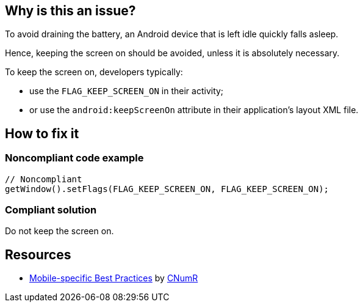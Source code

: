 :!sectids:

== Why is this an issue?

To avoid draining the battery, an Android device that is left idle quickly falls asleep.

Hence, keeping the screen on should be avoided, unless it is absolutely necessary.

To keep the screen on, developers typically:

- use the `FLAG_KEEP_SCREEN_ON` in their activity;
- or use the `android:keepScreenOn` attribute in their application's layout XML file.

== How to fix it
=== Noncompliant code example

[source,java]
----
// Noncompliant
getWindow().setFlags(FLAG_KEEP_SCREEN_ON, FLAG_KEEP_SCREEN_ON);
----

=== Compliant solution

Do not keep the screen on.

== Resources

- https://github.com/cnumr/best-practices-mobile[Mobile-specific Best Practices] by https://collectif.greenit.fr/index_en.html[CNumR]
